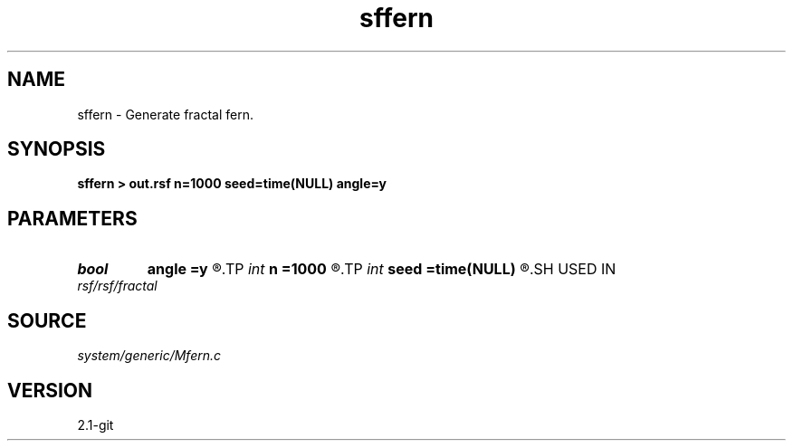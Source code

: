 .TH sffern 1  "APRIL 2019" Madagascar "Madagascar Manuals"
.SH NAME
sffern \- Generate fractal fern. 
.SH SYNOPSIS
.B sffern > out.rsf n=1000 seed=time(NULL) angle=y
.SH PARAMETERS
.PD 0
.TP
.I bool   
.B angle
.B =y
.R  [y/n]	if y, use more angular fern
.TP
.I int    
.B n
.B =1000
.R  	number of points
.TP
.I int    
.B seed
.B =time(NULL)
.R  	random seed
.SH USED IN
.TP
.I rsf/rsf/fractal
.SH SOURCE
.I system/generic/Mfern.c
.SH VERSION
2.1-git
